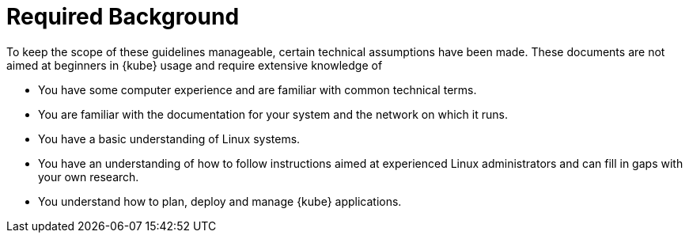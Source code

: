 = Required Background
:imagesdir: ./images

To keep the scope of these guidelines manageable, certain technical assumptions have been made.
These documents are not aimed at beginners in {kube} usage and require extensive knowledge
of

* You have some computer experience and are familiar with common technical terms.
* You are familiar with the documentation for your system and the network on which it runs.
* You have a basic understanding of Linux systems.
* You have an understanding of how to follow instructions aimed at experienced Linux administrators
and can fill in gaps with your own research.
* You understand how to plan, deploy and manage {kube} applications.
